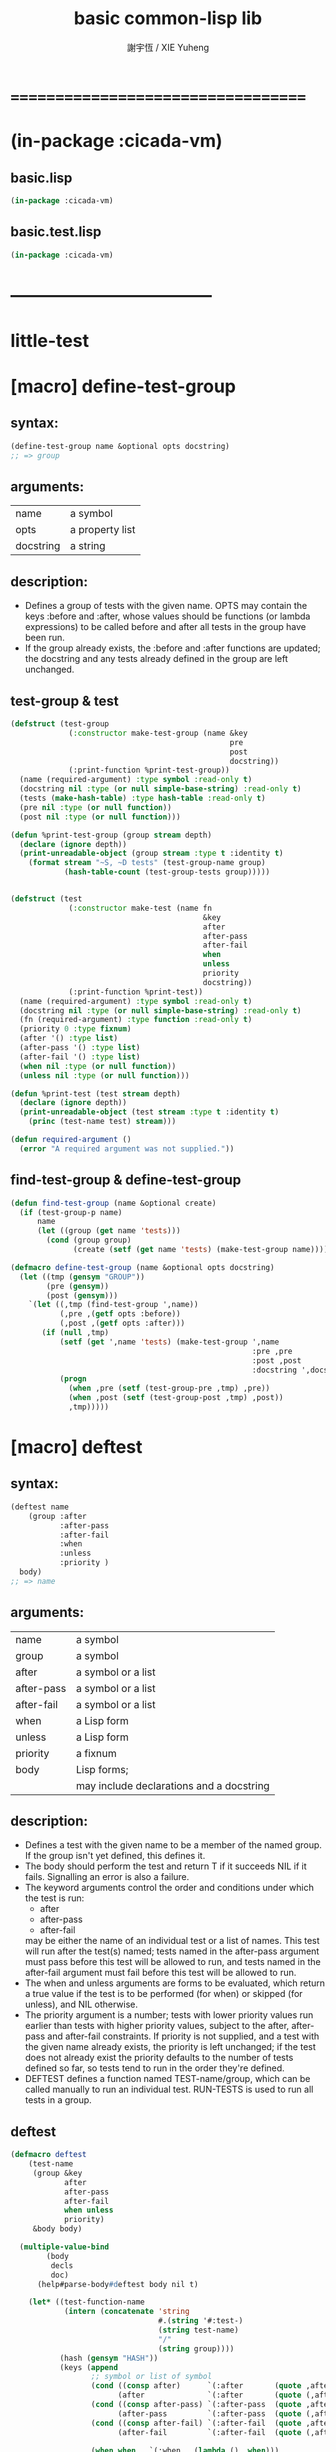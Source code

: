 #+TITLE:  basic common-lisp lib
#+AUTHOR: 謝宇恆 / XIE Yuheng
#+EMAIL:  xyheme@gmail.com


* ===================================
* (in-package :cicada-vm)
** basic.lisp
   #+begin_src lisp :tangle basic.lisp
   (in-package :cicada-vm)
   #+end_src
** basic.test.lisp
   #+begin_src lisp :tangle basic.test.lisp
   (in-package :cicada-vm)
   #+end_src
* -----------------------------------
* *little-test*
* [macro] define-test-group
** syntax:
   #+begin_src lisp
   (define-test-group name &optional opts docstring)
   ;; => group
   #+end_src
** arguments:
   | name      | a symbol        |
   | opts      | a property list |
   | docstring | a string        |
** description:
   * Defines a group of tests with the given name.
     OPTS may contain the keys :before and :after,
     whose values should be functions (or lambda expressions)
     to be called before and after all tests in the group have been run.
   * If the group already exists,
     the :before and :after functions are updated;
     the docstring
     and any tests already defined in the group
     are left unchanged.
** test-group & test
   #+begin_src lisp :tangle basic.lisp
   (defstruct (test-group
                (:constructor make-test-group (name &key
                                                    pre
                                                    post
                                                    docstring))
                (:print-function %print-test-group))
     (name (required-argument) :type symbol :read-only t)
     (docstring nil :type (or null simple-base-string) :read-only t)
     (tests (make-hash-table) :type hash-table :read-only t)
     (pre nil :type (or null function))
     (post nil :type (or null function)))

   (defun %print-test-group (group stream depth)
     (declare (ignore depth))
     (print-unreadable-object (group stream :type t :identity t)
       (format stream "~S, ~D tests" (test-group-name group)
               (hash-table-count (test-group-tests group)))))


   (defstruct (test
                (:constructor make-test (name fn
                                              &key
                                              after
                                              after-pass
                                              after-fail
                                              when
                                              unless
                                              priority
                                              docstring))
                (:print-function %print-test))
     (name (required-argument) :type symbol :read-only t)
     (docstring nil :type (or null simple-base-string) :read-only t)
     (fn (required-argument) :type function :read-only t)
     (priority 0 :type fixnum)
     (after '() :type list)
     (after-pass '() :type list)
     (after-fail '() :type list)
     (when nil :type (or null function))
     (unless nil :type (or null function)))

   (defun %print-test (test stream depth)
     (declare (ignore depth))
     (print-unreadable-object (test stream :type t :identity t)
       (princ (test-name test) stream)))

   (defun required-argument ()
     (error "A required argument was not supplied."))
   #+end_src
** find-test-group & define-test-group
   #+begin_src lisp :tangle basic.lisp
   (defun find-test-group (name &optional create)
     (if (test-group-p name)
         name
         (let ((group (get name 'tests)))
           (cond (group group)
                 (create (setf (get name 'tests) (make-test-group name)))))))

   (defmacro define-test-group (name &optional opts docstring)
     (let ((tmp (gensym "GROUP"))
           (pre (gensym))
           (post (gensym)))
       `(let ((,tmp (find-test-group ',name))
              (,pre ,(getf opts :before))
              (,post ,(getf opts :after)))
          (if (null ,tmp)
              (setf (get ',name 'tests) (make-test-group ',name
                                                         :pre ,pre
                                                         :post ,post
                                                         :docstring ',docstring))
              (progn
                (when ,pre (setf (test-group-pre ,tmp) ,pre))
                (when ,post (setf (test-group-post ,tmp) ,post))
                ,tmp)))))
   #+end_src
* [macro] deftest
** syntax:
   #+begin_src lisp
   (deftest name
       (group :after
              :after-pass
              :after-fail
              :when
              :unless
              :priority )
     body)
   ;; => name
   #+end_src
** arguments:
   | name       | a symbol                                 |
   | group      | a symbol                                 |
   | after      | a symbol or a list                       |
   | after-pass | a symbol or a list                       |
   | after-fail | a symbol or a list                       |
   | when       | a Lisp form                              |
   | unless     | a Lisp form                              |
   | priority   | a fixnum                                 |
   | body       | Lisp forms;                              |
   |            | may include declarations and a docstring |
** description:
   * Defines a test with the given name
     to be a member of the named group.
     If the group isn't yet defined,
     this defines it.
   * The body should perform the test
     and return
     T if it succeeds
     NIL if it fails.
     Signalling an error is also a failure.
   * The keyword arguments control the order and conditions
     under which the test is run:
     * after
     * after-pass
     * after-fail
     may be either the name of an individual test
     or a list of names.
     This test will run after the test(s) named;
     tests named in the after-pass argument must pass
     before this test will be allowed to run,
     and tests named in the after-fail argument must fail
     before this test will be allowed to run.
   * The when and unless arguments
     are forms to be evaluated,
     which return a true value if the test is to be
     performed (for when)
     or skipped (for unless),
     and NIL otherwise.
   * The priority argument is a number;
     tests with lower priority values
     run earlier than tests with higher priority values,
     subject to the after, after-pass and after-fail constraints.
     If priority is not supplied,
     and a test with the given name already exists,
     the priority is left unchanged;
     if the test does not already exist
     the priority defaults to the number of tests defined so far,
     so tests tend to run in the order they're defined.
   * DEFTEST defines a function named TEST-name/group,
     which can be called manually
     to run an individual test.
     RUN-TESTS is used to run all tests in a group.
** deftest
   #+begin_src lisp :tangle basic.lisp
   (defmacro deftest
       (test-name
        (group &key
               after
               after-pass
               after-fail
               when unless
               priority)
        &body body)

     (multiple-value-bind
           (body
            decls
            doc)
         (help#parse-body#deftest body nil t)

       (let* ((test-function-name
               (intern (concatenate 'string
                                    #.(string '#:test-)
                                    (string test-name)
                                    "/"
                                    (string group))))
              (hash (gensym "HASH"))
              (keys (append
                     ;; symbol or list of symbol
                     (cond ((consp after)      `(:after       (quote ,after)))
                           (after              `(:after       (quote (,after)))))
                     (cond ((consp after-pass) `(:after-pass  (quote ,after-pass)))
                           (after-pass         `(:after-pass  (quote (,after-pass)))))
                     (cond ((consp after-fail) `(:after-fail  (quote ,after-fail)))
                           (after-fail         `(:after-fail  (quote (,after-fail)))))

                     (when when   `(:when   (lambda () ,when)))
                     (when unless `(:unless (lambda () ,unless)))
                     (when doc `(:docstring ,doc))
                     (if priority
                         `(:priority ,priority)
                         `(:priority (if (gethash (quote ,test-name) ,hash)
                                         (test-priority
                                          (gethash (quote ,test-name) ,hash))
                                         (hash-table-count ,hash)))))))



         `(progn
            (defun ,test-function-name ()
              ,doc
              ,@decls
              (block ,test-name
               ;; test-block ,test-name
                ,@body))

            (let ((,hash (test-group-tests
                          (find-test-group (quote ,group) t))))
              (when (gethash (quote ,test-name) ,hash) (warn "Redefining test ~A." (quote ,test-name)))
              (setf (gethash (quote ,test-name) ,hash)
                    (make-test (quote ,test-name)
                               (function ,test-function-name)
                               ,@keys)))

            (quote ,test-name)
            ))))


   (defun help#parse-body#deftest (body env &optional doc-p)
     (declare (ignore env))
     (let ((decls '())
           (doc nil))
       (loop (cond
               ((and (consp (first body))
                     (eq (first (first body))
                         'declare))
                (push (pop body) decls))

               ((and doc-p
                     (null doc)
                     (stringp (first body)))
                (setq doc (pop body)))

               (:else
                (return (values body
                                (nreverse decls)
                                doc))
                )))))
   #+end_src
* [macro] ensure
** syntax:
   #+begin_src lisp
   (ensure
       form
       =>
       value)
   ;; => boolean

   (ensure
       form
       signals
       condition)
   ;; => boolean
   #+end_src
** arguments:
   | form    | a Lisp form              |
   | =>      | a symbol named "=>"      |
   | signals | a symbol named "SIGNALS" |
   | value   | a Lisp form              |
** description:
   * The first form ensures that form evaluates to value,
     printing a short report if the test fails.
     The test is done using EQUALP.
     The number of values returned is also checked.
   * The second form ensures that the form signals the named condition,
     printing a short report if the test fails.
   * The ENSURE macro is only available in the body of a DEFTEST form.
** ensure
   #+begin_src lisp :tangle basic.lisp
   ;; (multiple-value-bind
   ;;       (success?
   ;;        report-string)
   ;;     (ensure string)
   ;;   '><><><)

   (defmacro ensure (left-expression
                     infix-notation
                     right-expression)
     (cond
       ((string-equal infix-notation '==>)
        `(help#==>#ensure :actual-form ,left-expression
                          :expect-form ,right-expression))

       ((string-equal infix-notation 'signals)
        `(help#signals#ensure :actual-form ,left-expression
                              :expect-condition ,right-expression))

       (:else
        (error "unknown infix-notation of the macro (ensure)"))
       ))


   (defmacro help#==>#ensure
       (&key
          actual-form
          expect-form)
     `(handler-case (values (multiple-value-list ,actual-form)
                            (multiple-value-list ,expect-form))

        ;; if a condition occur when evaluating
        ;; :actual-form or :expect-form
        ;; match the condition's type to the following cases
        (simple-error (condition)
          (values nil
                  (format nil
                          "~&Form: ~S~
                          ~&Error: ~A~%"
                          (quote ,actual-form)
                          (apply (function format) nil
                                 (simple-condition-format-control condition)
                                 (simple-condition-format-arguments condition)))))

        (error (condition)
          (values nil
                  (format nil
                          "~&Form: ~S~
                          ~&~A~%"
                          (quote ,actual-form)
                          condition)))

        (:no-error (actual-value-list
                    expect-value-list)
          (cond ((not
                  (and (= (length actual-value-list)
                          (length expect-value-list))
                       (every (function equalp)
                              actual-value-list
                              expect-value-list)))
                 (values nil
                         (format nil
                                 "~&Form: ~S~
                                  ~&Expected value~P: ~
                                  ~{~S~^~&~17T~}~
                                  ~&Actual value~P: ~
                                  ~{~S~^~&~15T~}.~%"
                                 (quote ,actual-form)
                                 (length expect-value-list)
                                 expect-value-list
                                 (length actual-value-list)
                                 actual-value-list)))

                (:else
                 (values t
                         "ensure successed ^-^"))
                ))))




   (defmacro help#signals#ensure
       (&key
          actual-form
          expect-condition)
     `(handler-case (multiple-value-list ,actual-form)

        (,expect-condition () t)

        (simple-error (condition)
          (format nil "~&Form: ~S~
                     ~&Error: ~A~%"
                  (quote ,actual-form)
                  (apply (function format) nil
                         (simple-condition-format-control condition)
                         (simple-condition-format-arguments condition))))

        (error (condition)
          (format nil "~&Form: ~S~
                       ~&~A~%"
                  (quote ,actual-form)
                  condition))

        (:no-error (actual-value-list)
          (format nil "~&Form: ~S~
                       ~&Expected to signal condition ~S.~
                       ~&Returned: ~
                       ~{~S~^~&~10T~}.~%"
                  (quote ,actual-form)
                  (quote ,expect-condition)
                  actual-value-list))
        ))
   #+end_src
* [function] all-tests
** syntax:
   #+begin_src lisp
   (all-tests group)

   ;; => list
   #+end_src
** arguments:
   | group | a symbol naming a group of tests |
** description:
   * Retrieve a list of the (names of) tests in the group,
     in the order in which they will run.
** all-tests
   #+begin_src lisp :tangle basic.lisp
   (defun all-tests (group)
     (let* ((group (find-test-group group))
            (tests (loop for x being the hash-values of (test-group-tests group)
                      collecting x))
            (constraints '()))
       (dolist (test tests)
         (dolist (val (test-after test))
           (push (cons val (test-name test)) constraints))
         (dolist (val (test-after-pass test))
           (push (cons val (test-name test)) constraints))
         (dolist (val (test-after-fail test))
           (push (cons val (test-name test)) constraints)))
       (topological-sort (map-into tests #'test-name tests) constraints
                         (lambda (x y)
                           (declare (ignore y))
                           (first (stable-sort (copy-seq x) #'<
                                               :key (lambda (name)
                                                      (test-priority
                                                       (gethash name (test-group-tests group))))))))))

   (defun topological-sort (elements constraints tie-breaker)
     (let ((result '()))
       (loop
          (let* ((rhs (mapcar #'cdr constraints))
                 (elts (remove-if (lambda (x) (member x rhs)) elements)))
            (when (null elts)
              (if elements
                  (error "Inconsistent constraints in ~S" 'topological-sort)
                  (unless elements (return (nreverse result)))))
            (let ((elt
                   (if (cdr elts) (funcall tie-breaker elts result) (car elts))))
              (push elt result)
              (setq elements (delete elt elements))
              (setq constraints (delete-if (lambda (x)
                                             (or (eq (car x) elt)
                                                 (eq (cdr x) elt)))
                                           constraints)))))))
   #+end_src
* [variable] *break-on-fail*
** value type:
   a (generalized) boolean
** initial value:
   nil
** description:
   The default value for the break-on-fail argument to RUN-TESTS.
** *break-on-fail*
   #+begin_src lisp :tangle basic.lisp
   (defvar *break-on-fail* nil)
   #+end_src
* [function] run-tests
** syntax:
   #+begin_src lisp
   (run-tests group
              :skip
              :break-on-fail )
   ;; => boolean
   #+end_src
** arguments:
   | group         | a symbol naming a group of tests |
   | skip          | a list                           |
   | break-on-fail | a (generalized) boolean          |
** description:
   * Runs all of the runnable tests in the group,
     printing a pass or fail message for each test,
     and the processor time used.
   * A list of tests to be skipped
     can be supplied in the SKIP argument
     (any tests which depend on those tests will also be skipped)
   * If the BREAK-ON-FAIL argument is supplied non-NIL,
     the failure of any test will cause a break,
     with restarts named TRY-AGAIN to retry the test
     and CONTINUE to accept the failure and continue with the next test.
     The default value for BREAK-ON-FAIL
     is given by the special variable *BREAK-ON-FAIL*.
   * The return value is
     NIL if any test failed,
     T otherwise.
     This allows test groups to be nested
     by simply writing a DEFTEST
     whose body runs the nested test group.
** run-tests
   #+begin_src lisp :tangle basic.lisp
   (defun run-tests
       (group &key
                (skip nil)
                (break-on-fail *break-on-fail*))
     (let ((group (find-test-group group))
           (passed '())
           (failed '()))
       (when (test-group-pre group)
         (funcall (test-group-pre group)))
       (unwind-protect
            (dolist (name (all-tests group))
              (tagbody
               try-again
                 (let ((test (gethash name (test-group-tests group))))
                   (unless (or (member name skip)
                               (and (test-when test)
                                    (not (funcall (test-when test))))
                               (and (test-unless test)
                                    (funcall (test-unless test)))
                               (set-difference (test-after-pass test) passed)
                               (set-difference (test-after-fail test) failed))
                     (multiple-value-bind
                           (pass?
                            report-string
                            time)
                         (do-test test)
                       (when (and (not pass?) break-on-fail)
                         (restart-case
                             (break "Test ~A failed with BREAK-ON-FAIL set."
                                    name)
                           (try-again ()
                             :report "Try the test again."
                             (go try-again))))
                       (if pass?
                           (progn (push name passed)
                                  (format t "~&* ~A" name))
                           (progn (push name failed)
                                  (format t "~&* [fail] ~A" name)
                                  (format t "~&  * ~%~A" report-string)))
                       (multiple-value-bind (hours time) (floor time 3600)
                         (multiple-value-bind (minutes seconds) (floor time 60)
                           (format t "~47T[~2,'0D:~2,'0D:~5,2,,,'0F]~%"
                                   hours minutes seconds))))))))
         (when (test-group-post group)
           (funcall (test-group-post group))))

       (let ((pass (length passed))
             (fail (length failed))
             (total (hash-table-count (test-group-tests group))))
         (format t "~2&Ran ~D of ~D test~:P in group ~S~%" (+ pass fail) total
                 (test-group-name group))
         (when failed
           (format t "~&The following tests failed:~%  ~S~%" failed))
         (format t "~2&Totals -- Passed: ~D~25T~3D%~&~10TFailed: ~D~25T~3D%~%"
                 pass (round (* 100 pass) total)
                 fail (round (* 100 fail) total)))

       (null failed)
       ))




   ;; interface:
   ;; (multiple-value-bind
   ;;       (pass?
   ;;        report-string
   ;;        time)
   ;;     (do-test test)
   ;;   '><><><)

   (defun do-test (test)
     (let ((time (get-internal-run-time)))
       (multiple-value-bind
             (success?
              report-string)
           (ignore-errors
             (funcall (test-fn test)))
         (values success?
                 report-string
                 (/ (float (- (get-internal-run-time) time) 1f0)
                    (float internal-time-units-per-second 1f0))))))
   #+end_src
* -----------------------------------
* note
  * you should respect the function
    * when a calculation is done
      it is not respectful
      to not return all of the hard work the function had done
    * so I return multi-value
      to capture almost the whole calculation
  * function should return its audience
    * function should be defined in the way that
      1. the structure of the data applied to the function
         is as regular as possible
         [this will make the function easy to write and easy to read]
      2. when ill-structured data is applied to the function
         the function cry out loud that it is an error
      3. well defined predicate is created
         to test if the data is regular or not
      4. when call the function
         the caller should use the predicate
         to make sure that
         the structure of data is regular
         [this will make the intention of code clear]
* naming convention
  * to use "#" to introduce symbol prefix and postfix
  * a "#" denotes an word such as
    "of" "'s" "is" "are" "for" "to" "from" and so on
    in Chinese
    this kind of words are called unfilled-word
    i.e. word which is not filled by a precise meaning
    the meaning of it should be infered from context
  * when wish to stress that a symbol is used as a bounded-variable
    use "." as its prefix
* predicate
** predicate
   #+begin_src lisp :tangle basic.lisp
   (defun nil? (x)
     (null x))


   (defun ture? (x)
     (eq t x))

   (defun false? (x)
     (eq nil x))


   (defun eq? (x y)
     (eq x y))

   (defun equal? (x y)
     (equal x y))


   (defun zero? (x)
     (and (integerp x)
          (zerop x)))

   (defun integer? (x)
     (integerp x))

   (defun natural-number? (x)
     (and (integerp x)
          (<= 0 x)))


   (defun list? (x)
     (listp x))

   (defun array? (x)
     (arrayp x))

   (defun vector? (x)
     (vectorp x))


   (defun string? (x)
     (stringp x))

   (defun pair? (x)
     (consp x))
   #+end_src
** test
   #+begin_src lisp :tangle basic.test.lisp
   (deftest natural-number?
       (basic)
     (ensure
         (list (natural-number? 0)
               (natural-number? 1)
               (natural-number? -1)
               (natural-number? 1.1))
         ==>
         (list t
               t
               nil
               nil)))
   #+end_src
* math
  #+begin_src lisp :tangle basic.lisp
  (defun add1 (x)
    (+ x 1))

  (defun sub1 (x)
    (- x 1))
  #+end_src
* bit
** fetch & save
   #+begin_src lisp :tangle basic.lisp
   (defun fetch#bits (&key
                        bits
                        (size 1)
                        index)
     (ldb (byte size index) bits))

   (defun save#bits (&key
                       value
                       bits
                       (size 1)
                       index)
     (setf (ldb (byte size index) bits) value)
     (values bits
             value))
   #+end_src
** test
   #+begin_src lisp :tangle basic.test.lisp
   (deftest fetch#bits
       (basic)
     (ensure
         (fetch#bits :bits #b0010
                     :size 1
                     :index 1)
         ==>
         1))
   #+end_src
* byte
** fetch & save
   #+begin_src lisp :tangle basic.lisp
   (defun fetch#bytes (&key
                         bytes
                         (size 1)
                         index)
     (fetch#bits :bits bytes
                 :size (* 8 size)
                 :index (* 8 index)))

   (defun save#bytes (&key
                        value
                        bytes
                        (size 1)
                        index)
     (save#bits :value value
                :bits bytes
                :size (* 8 size)
                :index (* 8 index)))
   #+end_src
** test
   #+begin_src lisp :tangle basic.test.lisp
   (deftest fetch#bytes
       (basic)
     (ensure
         (list (fetch#bytes :bytes #xff  :index 0)
               (fetch#bytes :bytes #xff  :index 1)
               (fetch#bytes :bytes #x100 :index 0)
               (fetch#bytes :bytes #x100 :index 1))
         ==>
         `(255
           0
           0
           1)))
   #+end_src
* array
** fetch & save
   #+begin_src lisp :tangle basic.lisp
   (defun fetch#array (&key
                         array
                         index-vector)
     (let ((index-list (vector->list index-vector)))
       (apply (function aref)
              array index-list)))



   (defun save#array (&key
                        value
                        array
                        index-vector)
     (let ((index-list (vector->list index-vector)))
       (setf
        (apply #'aref array index-list) value)
       (values array
               value)))
   #+end_src
** test
   #+begin_src lisp :tangle basic.test.lisp
   (deftest fetch#array
       (basic)
     (ensure
         (fetch#array
          :array (make-array '(1 1 1) :initial-element 666)
          :index-vector '#(0 0 0))
         ==>
         666))

   (deftest save#array
       (basic)
     (ensure
         (fetch#array
          :array (save#array
                  :value 258
                  :array (make-array '(1 1 1) :initial-element 666)
                  :index-vector '#(0 0 0))
          :index-vector '#(0 0 0))
         ==>
         258))
   #+end_src
* vector
** fetch & save
   #+begin_src lisp :tangle basic.lisp
   (defun fetch#vector (&key
                          vector
                          index)
     (fetch#array :array vector
                  :index-vector `#(,index)))



   (defun save#vector (&key
                         value
                         vector
                         index)
     (save#array :value value
                 :array vector
                 :index-vector `#(,index)))



   (defun copy-vector (vector)
     (if (not (vector? vector))
         (error "the argument of copy-vector must be a vector")
         (copy-seq vector)))
   #+end_src
** list->vector & vector->list
   #+begin_src lisp :tangle basic.lisp
   (defun list->vector (list)
     (if (not (list? list))
         (error "the argument of (list->vector) must be a list")
         (coerce list 'vector)))


   (defun vector->list (vector)
     (if (not (vector? vector))
         (error "the argument of (vector->list) must be a vector")
         (coerce vector 'list)))
   #+end_src
* byte-array
** fetch & save
   #+begin_src lisp :tangle basic.lisp
   (defun fetch#byte-array
       (&key
          byte-array
          (size 1)
          index-vector
          (endian 'little))

     (cond
       ((not (<= (+ (fetch#vector :vector index-vector
                                  :index (sub1 (array-rank byte-array)))
                    size)
                 (array-dimension byte-array
                                  (sub1 (array-rank byte-array)))))
        (error "the size of the value you wish to fetch is out of the index of the byte-array"))

       ((equal? endian 'little)
        ;; helper function will do side-effect on argument :index-vector
        ;; so copy it first
        (setf index-vector (copy-vector index-vector))
        (help#little-endian#fetch#byte-array
         :byte-array byte-array
         :size size
         :index-vector index-vector))

       ((equal? endian 'big)
        ;; helper function will do side-effect on argument :index-vector
        ;; so copy it first
        (setf index-vector (copy-vector index-vector))
        (help#big-endian#fetch#byte-array
         :byte-array byte-array
         :size size
         :index-vector index-vector))

       (:else
        (error "the argument :endian of (fetch#byte-array) must be 'little or 'big"))
       ))


   (defun help#little-endian#fetch#byte-array
       (&key
          byte-array
          size
          index-vector
          (counter 0)
          (sum 0))
     (cond
       ((not (< counter
                size))
        sum)

       (:else
        (let* ((last-index (fetch#vector
                            :vector index-vector
                            :index (sub1 (array-rank byte-array))))
               (value-for-shift (fetch#array
                                 :array byte-array
                                 :index-vector index-vector))
               (value-for-sum (shift#left
                               :step (* 8 counter)
                               :number value-for-shift)))
          ;; update index-vector
          (save#vector :value (add1 last-index)
                       :vector index-vector
                       :index (sub1 (array-rank byte-array)))
          ;; loop
          (help#little-endian#fetch#byte-array
           :byte-array byte-array
           :size size
           :index-vector index-vector
           :counter (add1 counter)
           :sum (+ sum value-for-sum))))
       ))




   ;; (add1) change to (sub1)
   ;; new index-vector-for-fetch
   (defun help#big-endian#fetch#byte-array
       (&key
          byte-array
          size
          index-vector
          (counter 0)
          (sum 0))
     (cond
       ((not (< counter
                size))
        sum)

       (:else
        (let* ((last-index (fetch#vector
                            :vector index-vector
                            :index (sub1 (array-rank byte-array))))
               ;; new index-vector-for-fetch
               (index-vector-for-fetch (save#vector
                                        :value (+ last-index
                                                  (sub1 size))
                                        :vector (copy-vector index-vector)
                                        :index (sub1 (array-rank byte-array))))
               (value-for-shift (fetch#array
                                 :array byte-array
                                 :index-vector index-vector-for-fetch))
               (value-for-sum (shift#left
                               :step (* 8 counter)
                               :number value-for-shift)))
          ;; update index-vector
          ;; (add1) change to (sub1)
          (save#vector :value (sub1 last-index)
                       :vector index-vector
                       :index (sub1 (array-rank byte-array)))
          ;; loop
          (help#big-endian#fetch#byte-array
           :byte-array byte-array
           :size size
           :index-vector index-vector
           :counter (add1 counter)
           :sum (+ sum value-for-sum))))
       ))





   (defun save#byte-array
       (&key
          value
          byte-array
          (size 1)
          index-vector
          (endian 'little))
     (cond
       ((not (<= (+ (fetch#vector :vector index-vector
                                  :index (sub1 (array-rank byte-array)))
                    size)
                 (array-dimension byte-array
                                  (sub1 (array-rank byte-array)))))
        (error "the size of the value you wish to save is out of the index of the byte-array"))

       ((equal? endian 'little)
        ;; helper function will do side-effect on argument :index-vector
        ;; so copy it first
        (setf index-vector (copy-vector index-vector))
        (help#little-endian#save#byte-array
         :value value
         :byte-array byte-array
         :size size
         :index-vector index-vector))

       ((equal? endian 'big)
        ;; helper function will do side-effect on argument :index-vector
        ;; so copy it first
        (setf index-vector (copy-vector index-vector))
        (help#big-endian#save#byte-array
         :value value
         :byte-array byte-array
         :size size
         :index-vector index-vector))

       (:else
        (error "the argument :endian of (save#byte-array) must be 'little or 'big"))
       ))


   (defun help#little-endian#save#byte-array
       (&key
          value
          byte-array
          size
          index-vector
          (counter 0))
     (cond
       ((not (< counter
                size))
        (values byte-array
                value))

       (:else
        (let* ((last-index (fetch#vector
                            :vector index-vector
                            :index (sub1 (array-rank byte-array)))))
          ;; save to byte-array
          (save#array :value (fetch#bytes :bytes value
                                          :size 1
                                          :index counter)
                      :array byte-array
                      :index-vector index-vector)
          ;; update index-vector
          (save#vector :value (add1 last-index)
                       :vector index-vector
                       :index (sub1 (array-rank byte-array)))
          ;; loop
          (help#little-endian#save#byte-array
           :value value
           :byte-array byte-array
           :size size
           :index-vector index-vector
           :counter (add1 counter))))
       ))





   ;; (add1) change to (sub1)
   ;; new index-vector-for-save
   (defun help#big-endian#save#byte-array
       (&key
          value
          byte-array
          size
          index-vector
          (counter 0))
     (cond
       ((not (< counter
                size))
        (values byte-array
                value))

       (:else
        (let* ((last-index (fetch#vector
                            :vector index-vector
                            :index (sub1 (array-rank byte-array))))
               ;; new index-vector-for-save
               (index-vector-for-save (save#vector
                                       :value (+ last-index
                                                 (sub1 size))
                                       :vector (copy-vector index-vector)
                                       :index (sub1 (array-rank byte-array)))))
          ;; save to byte-array
          (save#array :value (fetch#bytes :bytes value
                                          :size 1
                                          :index counter)
                      :array byte-array
                      :index-vector index-vector-for-save)
          ;; update index-vector
          ;; (add1) change to (sub1)
          (save#vector :value (sub1 last-index)
                       :vector index-vector
                       :index (sub1 (array-rank byte-array)))
          ;; loop
          (help#big-endian#save#byte-array
           :value value
           :byte-array byte-array
           :size size
           :index-vector index-vector
           :counter (add1 counter))))
       ))
   #+end_src
** test
   #+begin_src lisp :tangle basic.test.lisp
   (deftest fetch#byte-array
       (basic)
     (ensure
         (let ((k (make-array `(4)
                              :element-type '(unsigned-byte 8)
                              :initial-element 1)))
           (fetch#byte-array :byte-array k
                             :size 2
                             :index-vector #(0)))
         ==>
         257))

   (deftest fetch#byte-array--big-endian
       (basic)
     (ensure
         (let ((k (make-array `(4)
                              :element-type '(unsigned-byte 8)
                              :initial-element 1)))
           (fetch#byte-array :byte-array k
                             :size 2
                             :index-vector #(0)
                             :endian 'big))
         ==>
         257))

   (deftest save#byte-array
       (basic)
     (ensure
         (let ((k (make-array `(4)
                              :element-type '(unsigned-byte 8)
                              :initial-element 1)))
           (save#byte-array :value 1234
                            :byte-array k
                            :size 2
                            :index-vector '#(0))
           (fetch#byte-array :byte-array k
                             :size 2
                             :index-vector '#(0)))
         ==>
         1234))

   (deftest save#byte-array--big-endian
       (basic)
     (ensure
         (let ((k (make-array `(4)
                              :element-type '(unsigned-byte 8)
                              :initial-element 1)))
           (save#byte-array :value 1234
                            :byte-array k
                            :size 2
                            :index-vector #(0)
                            :endian 'big)
           (fetch#byte-array :byte-array k
                             :size 2
                             :index-vector #(0)
                             :endian 'big))
         ==>
         1234))
   #+end_src
* byte-vector
** fetch & save & copy
   #+begin_src lisp :tangle basic.lisp
   (defun fetch#byte-vector (&key
                               byte-vector
                               (size 1)
                               index
                               (endian 'little))
     (fetch#byte-array :byte-array byte-vector
                       :size size
                       :index-vector `#(,index)
                       :endian endian))



   (defun save#byte-vector (&key
                              value
                              byte-vector
                              (size 1)
                              index
                              (endian 'little))
     (save#byte-array :value value
                      :byte-array byte-vector
                      :size size
                      :index-vector `#(,index)
                      :endian endian))


   (defun copy#byte-vector (&key
                              from
                              from-index
                              to
                              to-index
                              size
                              (counter 0))
     (cond
       ((not (< counter
                size))
        (values to
                from
                counter))

       (:else
        (save#byte-vector
         :value (fetch#byte-vector
                 :byte-vector from
                 :size 1
                 :index from-index)
         :byte-vector to
         :size 1
         :index to-index)
        (copy#byte-vector :from from
                          :from-index (add1 from-index)
                          :to to
                          :to-index (add1 to-index)
                          :size size
                          :counter (add1 counter)))))
   #+end_src
** test
   #+begin_src lisp :tangle basic.test.lisp
   (deftest fetch#byte-vector
       (basic)
     (ensure
         (let ((k (make-array `(4)
                              :element-type '(unsigned-byte 8)
                              :initial-element 1)))
           (fetch#byte-vector :byte-vector k
                              :size 2
                              :index 0))
         ==>
         257))

   (deftest save#byte-vector
       (basic)
     (ensure
         (let ((k (make-array `(4)
                              :element-type '(unsigned-byte 8)
                              :initial-element 1)))
           (save#byte-vector :value 1234
                             :byte-vector k
                             :size 2
                             :index 0)
           (fetch#byte-vector :byte-vector k
                              :size 2
                              :index 0))
         ==>
         1234))
   #+end_src
* multi return value
  #+begin_src lisp :tangle basic.lisp
  (defun return-zero-value ()
    (values))
  #+end_src
* io
  #+begin_src lisp :tangle basic.lisp
  (defun read#line (&key
                      (from *standard-input*)
                      (eof-as-error? t)
                      (read-eof-as 'eof)
                      (recursive-call-to-reader? nil))
    (read-line from
               eof-as-error?
               read-eof-as
               recursive-call-to-reader?))


  (defun read#char (&key
                      (from *standard-input*)
                      (eof-as-error? t)
                      (read-eof-as 'eof)
                      (recursive-call-to-reader? nil))
    (read-char from
               eof-as-error?
               read-eof-as
               recursive-call-to-reader?))


  (defun newline (&key (many 1))
    (cond ((= 0 many) :nothing)
          ((= 1 many) (format t "~%"))
          ((< 1 many) (format t "~%")
           (newline :many (sub1 many)))
          (:else :nothing)))
  #+end_src
* reader
  #+begin_src lisp :tangle basic.lisp
  (defun bind-char-to-reader (char reader)
    (set-macro-character char reader))

  (defun find-reader-from-char (char)
    (get-macro-character char))
  #+end_src
* char
** char->code & code->char
   #+begin_src lisp :tangle basic.lisp
   (defun char->code (char)
     (char-code char))

   (defun code->char (code)
     (code-char code))
   #+end_src
* string
** string#empty?
   #+begin_src lisp :tangle basic.lisp
   (defun string#empty? (string)
     (equal? string ""))
   #+end_src
** [char|string]#space? & string#empty?
   #+begin_src lisp :tangle basic.lisp
   (defun char#space? (char)
     (let ((code (char->code char)))
       (cond ((= code 32) t)
             ((= code 10) t)
             (:else nil))))



   (defun string#space? (string)
     (not (position-if
           (lambda (char) (not (char#space? char)))
           string)))
   #+end_src
** test
   #+begin_src lisp :tangle basic.test.lisp
   (deftest char#space?
       (basic)
     (ensure
         (list (char#space? #\newline)
               (char#space? #\space))
         ==>
         (list t
               t)))

   (deftest string#space?
       (basic)
     (ensure
         (list (string#space? " 123 ")
               (string#space? "  ")
               (string#space? ""))
         ==>
         (list nil
               t
               t)))
   #+end_src
** string->[head|tail|list]#word
   #+begin_src lisp :tangle basic.lisp
   ;; interface:
   ;; (multiple-value-bind
   ;;       (head#word
   ;;        index-end
   ;;        index-start
   ;;        string)
   ;;     (string->head#word string)
   ;;   ><><><)

   (defun string->head#word (string)
     (let* ((index-start (position-if
                          (lambda (char) (not (char#space? char)))
                          string))
            (index-end (position-if
                        (lambda (char) (char#space? char))
                        string
                        :start index-start)))
       (values (subseq string
                       index-start
                       index-end)
               index-end
               index-start
               string)))




   (defun string->tail#word (string)
     (multiple-value-bind
           (head#word
            index-end
            index-start
            string)
         (string->head#word string)
       (if (nil? index-end)
           ""
           (subseq string index-end))))


   (defun string->list#word (string &key (base-list '()))
     (cond
       ((string#space? string) base-list)
       (:else
        (cons (string->head#word string)
              (string->list#word (string->tail#word string))))))
   #+end_src
** test
   #+begin_src lisp :tangle basic.test.lisp
   (deftest string->head#word
       (basic)
     (and (ensure
              (list (multiple-value-list  (string->head#word " kkk took my baby away! "))
                    (multiple-value-list (string->head#word "k"))
                    (multiple-value-list (string->head#word " k"))
                    (multiple-value-list (string->head#word "k ")))
              ==>
              (list `("kkk" 4 1 " kkk took my baby away! ")
                    `("k" nil 0 "k")
                    `("k" nil 1 " k")
                    `("k" 1 0 "k ")))

          ;; the argument applied to string->head#word
          ;; must not be space-string
          ;; one should use string#space? to ensure this

          ;; just do not handle the error
          ;; let the debuger do its job
          (ensure
              (string->head#word " ")
              signals
              type-error)
          ))


   (deftest string->tail#word
       (basic)
     (ensure
         (string->tail#word " kkk took my baby away! ")
         ==>
         " took my baby away! "))


   (deftest string->list#word
       (basic)
     (ensure
         (list (string->list#word " kkk took my baby away! ")
               (string->list#word " kkk")
               (string->list#word "kkk ")
               (string->list#word " ")
               (string->list#word ""))
         ==>
         (list `("kkk" "took" "my" "baby" "away!")
               `("kkk")
               `("kkk")
               `nil
               `nil)))
   #+end_src
** string->[head|tail|list]#char
   #+begin_src lisp :tangle basic.lisp
   ;; interface:
   ;; (multiple-value-bind
   ;;       (head#char
   ;;        tail#char
   ;;        string)
   ;;     (string->head#char string)
   ;;   ><><><)

   (defun string->head#char (string)
     (values (char string 0)
             (subseq string
                     1)
             string))


   (defun string->tail#char (string)
     (multiple-value-bind
           (head#char
            tail#char
            string)
         (string->head#char string)
       tail#char))


   (defun string->list#char (string &key (base-list '()))
     (cond
       ((string#empty? string) base-list)
       (:else
        (cons (string->head#char string)
              (string->list#char (string->tail#char string))))))
   #+end_src
** test
   #+begin_src lisp :tangle basic.test.lisp
   (deftest string->head#char
       (basic)
     (and (ensure
              (list (multiple-value-list (string->head#char " kkk took my baby away! "))
                    (multiple-value-list (string->head#char "k"))
                    (multiple-value-list (string->head#char " k"))
                    (multiple-value-list (string->head#char "k ")))
              ==>
              (list `(#\  "kkk took my baby away! " " kkk took my baby away! ")
                    `(#\k "" "k")
                    `(#\  "k" " k")
                    `(#\k " " "k ")))

          ;; the argument applied to string->head#char
          ;; must not be ""
          ;; one should use string#empty? to ensure this

          ;; just do not handle the error
          ;; let the debuger do its job
          (ensure
              (string->head#char "")
              signals
              type-error)
          ))

   (deftest string->tail#char
       (basic)
     (and (ensure
              (string->tail#char " kkk took my baby away! ")
              ==>
              "kkk took my baby away! ")

          ;; just do not handle the error
          ;; let the debuger do its job
          (ensure
              (string->tail#char "")
              signals
              type-error)
          ))

   (deftest string->list#char
       (basic)
     (ensure
         (list (string->list#char " kkk took my baby away! ")
               (string->list#char " kkk")
               (string->list#char "kkk ")
               (string->list#char " ")
               (string->list#char ""))
         ==>
         (list `(#\  #\k #\k #\k #\  #\t #\o #\o #\k #\  #\m #\y #\  #\b #\a #\b #\y #\  #\a
                     #\w #\a #\y #\! #\ )
               `(#\  #\k #\k #\k)
               `(#\k #\k #\k #\ )
               `(#\ )
               `nil)))
   #+end_src
** shift#[left|right]
   #+begin_src lisp :tangle basic.lisp
   (defun shift#left (&key
                        (step 1)
                        number)
     (* number
        (expt 2 step)))


   (defun shift#right (&key
                         (step 1)
                         number)
     (/ number
        (expt 2 step)))
   #+end_src
** test
   #+begin_src lisp :tangle basic.test.lisp
   (deftest shift#left
       (basic)
     (ensure
         (list (shift#left :number 10)
               (shift#left :step 2
                           :number 10))
         ==>
         (list 20
               40)))

   (deftest shift#right
       (basic)
     (ensure
         (list (shift#right :number 64)
               (shift#right :step 2
                            :number 64))
         ==>
         (list 32
               16)))
   #+end_src
** string->symbol & symbol->string
   #+begin_src lisp :tangle basic.lisp
   (defun symbol->string (symbol)
     (symbol-name symbol))

   (defun string->symbol (string)
     (intern string))
   #+end_src
* list
** end-of-list
   #+begin_src lisp :tangle basic.lisp
   (defun end-of-list (list)
     (cond
       ((not (pair? list))
        (error "the argument of (end-of-list) must be a list"))
       (:else
        (help#loop#end-of-list list))
       ))

   (defun help#loop#end-of-list (list)
     (let ((cdr#list (cdr list)))
       (cond
         ((nil? cdr#list)
          (car list))
         ((not (pair? cdr#list))
          (error (concatenate
                  'string
                  "the argument of (end-of-list) must be not only a list~%"
                  "but also a proper-list")))
         (:else
          (help#loop#end-of-list cdr#list))
         )))
   #+end_src
** test
   #+begin_src lisp :tangle basic.test.lisp
   (deftest end-of-list
       (basic)
     (and (ensure
              (end-of-list '(1 2 3))
              ==>
              3)
          (ensure
              (end-of-list '(1 2 . 3))
              signals
              simple-error)
          (ensure
              (end-of-list 3)
              signals
              simple-error)))
   #+end_src
** group
   #+begin_src lisp :tangle basic.lisp
   (defun group (list
                 &key
                   (number 2)
                   ;; (pattern '())
                   (base-list '()))
     (cond ((< (length list) 2) base-list)
           (:else
            (cons (list (first list) (second list))
                  (group (cddr list)
                         :number number)))))
   #+end_src
* ===================================
